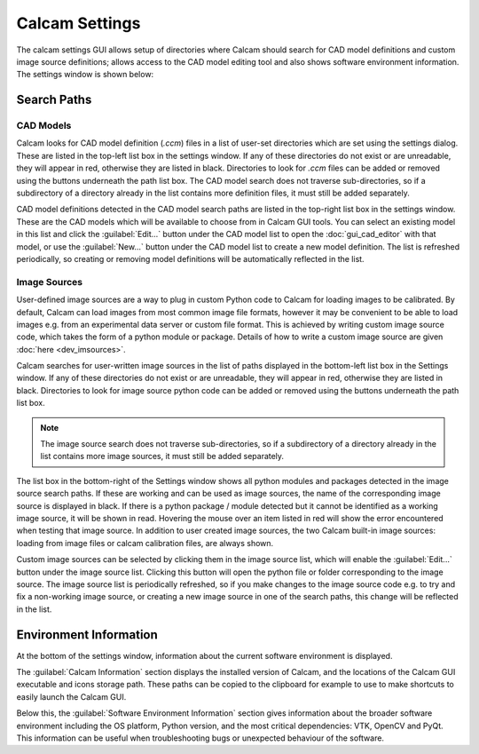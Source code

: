 ===============
Calcam Settings
===============

The calcam settings GUI allows setup of directories where Calcam should search for CAD model definitions and custom image source definitions; allows access to the CAD model editing tool and also shows software environment information. The settings window is shown below:

.. image:: images/screenshots/settings.png
   :alt: Settings Window Screenshot


Search Paths
------------

CAD Models
~~~~~~~~~~
Calcam looks for CAD model definition (`.ccm`) files in a list of user-set directories which are set using the settings dialog. These are listed in the top-left list box in the settings window. If any of these directories do not exist or are unreadable, they will appear in red, otherwise they are listed in black. Directories to look for `.ccm` files can be added or removed using the buttons underneath the path list box. The CAD model search does not traverse sub-directories, so if a subdirectory of a directory already in the list contains more definition files, it must still be added separately.

CAD model definitions detected in the CAD model search paths are listed in the top-right list box in the settings window. These are the CAD models which will be available to choose from in Calcam GUI tools. You can select an existing model in this list and click the :guilabel:`Edit...` button under the CAD model list to open the :doc:`gui_cad_editor` with that model, or use the :guilabel:`New...` button under the CAD model list to create a new model definition. The list is refreshed periodically, so creating or removing model definitions will be automatically reflected in the list.

Image Sources
~~~~~~~~~~~~~
User-defined image sources are a way to plug in custom Python code to Calcam for loading images to be calibrated. By default, Calcam can load images from most common image file formats, however it may be convenient to be able to load images e.g. from an experimental data server or custom file format. This is achieved by writing custom image source code, which takes the form of a python module or package. Details of how to write a custom image source are given :doc:`here <dev_imsources>`.

Calcam searches for user-written image sources in the list of paths displayed in the bottom-left list box in the Settings window.  If any of these directories do not exist or are unreadable, they will appear in red, otherwise they are listed in black. Directories to look for image source python code can be added or removed using the buttons underneath the path list box.

.. note::
    The image source search does not traverse sub-directories, so if a subdirectory of a directory already in the list contains more image sources, it must still be added separately.

The list box in the bottom-right of the Settings window shows all python modules and packages detected in the image source search paths. If these are working and can be used as image sources, the name of the corresponding image source is displayed in black. If there is a python package / module detected but it cannot be identified as a working image source, it will be shown in read. Hovering the mouse over an item listed in red will show the error encountered when testing that image source. In addition to user created image sources, the two Calcam built-in image sources: loading from image files or calcam calibration files, are always shown.

Custom image sources can be selected by clicking them in the image source list, which will enable the :guilabel:`Edit...` button under the image source list. Clicking this button will open the python file or folder corresponding to the image source. The image source list is periodically refreshed, so if you make changes to the image source code e.g. to try and fix a non-working image source, or creating a new image source in one of the search paths, this change will be reflected in the list.

Environment Information
-----------------------
At the bottom of the settings window, information about the current software environment is displayed.

The :guilabel:`Calcam Information` section displays the installed version of Calcam, and the locations of the Calcam GUI executable and icons storage path. These paths can be copied to the clipboard for example to use to make shortcuts to easily launch the Calcam GUI.

Below this, the :guilabel:`Software Environment Information` section gives information about the broader software environment including the OS platform, Python version, and the most critical dependencies: VTK, OpenCV and PyQt. This information can be useful when troubleshooting bugs or unexpected behaviour of the software.